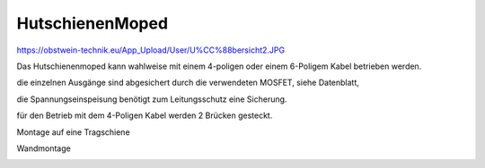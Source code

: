 HutschienenMoped
===================================

https://obstwein-technik.eu/App_Upload/User/U%CC%88bersicht2.JPG

.. image:: https://github.com/Meisterschulen-am-Ostbahnhof-Munchen/Install-ISOBUS-Environment-docs/raw/main/images/U%CC%88bersicht2.jpeg

Das Hutschienenmoped kann wahlweise mit einem 4-poligen oder einem 6-Poligem Kabel betrieben werden. 

die einzelnen Ausgänge sind abgesichert durch die verwendeten MOSFET, siehe Datenblatt, 

die Spannungseinspeisung benötigt zum Leitungsschutz eine Sicherung. 

für den Betrieb mit dem 4-Poligen Kabel werden 2 Brücken gesteckt.

.. image:: https://user-images.githubusercontent.com/69573151/131333242-37b01669-0a5e-4522-ae8c-900cef21592d.png

.. image:: https://user-images.githubusercontent.com/69573151/131331910-578d9168-a6c1-4cf7-9bb2-5b77f2ccbbf9.png

.. image:: https://user-images.githubusercontent.com/69573151/130034499-ade4596b-8bae-4b48-abe8-2d4ee707ee7e.jpeg 

.. image:: https://user-images.githubusercontent.com/69573151/131330184-93827d18-490c-441f-bc93-b73dbf996116.jpg

.. image:: https://user-images.githubusercontent.com/69573151/131330185-a5d692ec-0d46-441e-a151-64e2bf59f1b0.jpg

Montage auf eine Tragschiene

.. image:: https://user-images.githubusercontent.com/69573151/131330181-5c6e684e-a757-45c4-ad04-8df08671e7e3.jpg

Wandmontage

.. image:: https://user-images.githubusercontent.com/69573151/131330182-306f53df-81f9-43d6-97c5-6507573636bf.jpg

.. image:: https://user-images.githubusercontent.com/69573151/131330183-92ab4422-f9f1-42fa-8dcd-2d5a47942687.jpg
